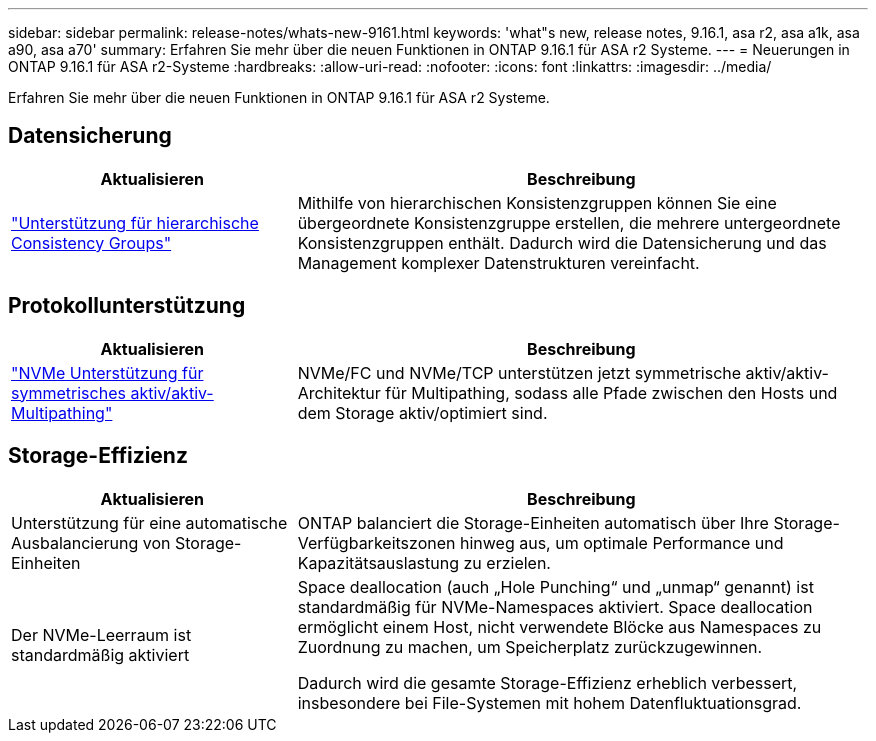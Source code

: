 ---
sidebar: sidebar 
permalink: release-notes/whats-new-9161.html 
keywords: 'what"s new, release notes, 9.16.1, asa r2, asa a1k, asa a90, asa a70' 
summary: Erfahren Sie mehr über die neuen Funktionen in ONTAP 9.16.1 für ASA r2 Systeme. 
---
= Neuerungen in ONTAP 9.16.1 für ASA r2-Systeme
:hardbreaks:
:allow-uri-read: 
:nofooter: 
:icons: font
:linkattrs: 
:imagesdir: ../media/


[role="lead"]
Erfahren Sie mehr über die neuen Funktionen in ONTAP 9.16.1 für ASA r2 Systeme.



== Datensicherung

[cols="2,4"]
|===
| Aktualisieren | Beschreibung 


| link:../data-protection/manage-consistency-groups.html["Unterstützung für hierarchische Consistency Groups"] | Mithilfe von hierarchischen Konsistenzgruppen können Sie eine übergeordnete Konsistenzgruppe erstellen, die mehrere untergeordnete Konsistenzgruppen enthält. Dadurch wird die Datensicherung und das Management komplexer Datenstrukturen vereinfacht. 
|===


== Protokollunterstützung

[cols="2,4"]
|===
| Aktualisieren | Beschreibung 


| link:../get-started/learn-about.html["NVMe Unterstützung für symmetrisches aktiv/aktiv-Multipathing"] | NVMe/FC und NVMe/TCP unterstützen jetzt symmetrische aktiv/aktiv-Architektur für Multipathing, sodass alle Pfade zwischen den Hosts und dem Storage aktiv/optimiert sind. 
|===


== Storage-Effizienz

[cols="2,4"]
|===
| Aktualisieren | Beschreibung 


| Unterstützung für eine automatische Ausbalancierung von Storage-Einheiten | ONTAP balanciert die Storage-Einheiten automatisch über Ihre Storage-Verfügbarkeitszonen hinweg aus, um optimale Performance und Kapazitätsauslastung zu erzielen. 


| Der NVMe-Leerraum ist standardmäßig aktiviert  a| 
Space deallocation (auch „Hole Punching“ und „unmap“ genannt) ist standardmäßig für NVMe-Namespaces aktiviert. Space deallocation ermöglicht einem Host, nicht verwendete Blöcke aus Namespaces zu Zuordnung zu machen, um Speicherplatz zurückzugewinnen.

Dadurch wird die gesamte Storage-Effizienz erheblich verbessert, insbesondere bei File-Systemen mit hohem Datenfluktuationsgrad.

|===